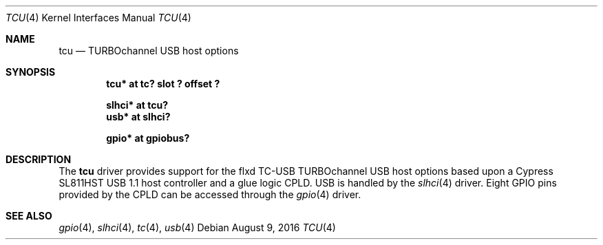 .\"     $NetBSD: tcu.4,v 1.1 2016/08/11 09:06:20 christos Exp $
.\"
.\" Copyright (c) 2001 The NetBSD Foundation, Inc.
.\" All rights reserved.
.\"
.\" This code is derived from software contributed to The NetBSD Foundation
.\" by Gregory McGarry.
.\"
.\" Redistribution and use in source and binary forms, with or without
.\" modification, are permitted provided that the following conditions
.\" are met:
.\" 1. Redistributions of source code must retain the above copyright
.\"    notice, this list of conditions and the following disclaimer.
.\" 2. Redistributions in binary form must reproduce the above copyright
.\"    notice, this list of conditions and the following disclaimer in the
.\"    documentation and/or other materials provided with the distribution.
.\"
.\" THIS SOFTWARE IS PROVIDED BY THE NETBSD FOUNDATION, INC. AND CONTRIBUTORS
.\" ``AS IS'' AND ANY EXPRESS OR IMPLIED WARRANTIES, INCLUDING, BUT NOT LIMITED
.\" TO, THE IMPLIED WARRANTIES OF MERCHANTABILITY AND FITNESS FOR A PARTICULAR
.\" PURPOSE ARE DISCLAIMED.  IN NO EVENT SHALL THE FOUNDATION OR CONTRIBUTORS
.\" BE LIABLE FOR ANY DIRECT, INDIRECT, INCIDENTAL, SPECIAL, EXEMPLARY, OR
.\" CONSEQUENTIAL DAMAGES (INCLUDING, BUT NOT LIMITED TO, PROCUREMENT OF
.\" SUBSTITUTE GOODS OR SERVICES; LOSS OF USE, DATA, OR PROFITS; OR BUSINESS
.\" INTERRUPTION) HOWEVER CAUSED AND ON ANY THEORY OF LIABILITY, WHETHER IN
.\" CONTRACT, STRICT LIABILITY, OR TORT (INCLUDING NEGLIGENCE OR OTHERWISE)
.\" ARISING IN ANY WAY OUT OF THE USE OF THIS SOFTWARE, EVEN IF ADVISED OF THE
.\" POSSIBILITY OF SUCH DAMAGE.
.\"
.Dd August 9, 2016
.Dt TCU 4
.Os
.Sh NAME
.Nm tcu
.Nd TURBOchannel USB host options
.Sh SYNOPSIS
.Cd "tcu*    at tc? slot ? offset ?"
.Pp
.Cd "slhci*  at tcu?"
.Cd "usb*    at slhci?"
.Pp
.Cd "gpio*   at gpiobus?"
.Sh DESCRIPTION
The
.Nm
driver provides support for the flxd TC-USB TURBOchannel USB host options based
upon a Cypress SL811HST USB 1.1 host controller and a glue logic CPLD.
USB is handled by the
.Xr slhci 4
driver.
Eight GPIO pins provided by the CPLD can be accessed through the
.Xr gpio 4
driver.
.Sh SEE ALSO
.Xr gpio 4 ,
.Xr slhci 4 ,
.Xr tc 4 ,
.Xr usb 4

